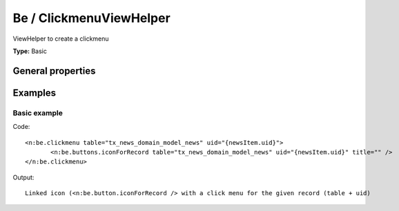 Be / ClickmenuViewHelper
-----------------------------

ViewHelper to create a clickmenu

**Type:** Basic


General properties
^^^^^^^^^^^^^^^^^^^^^^^

.. t3-field-list-table::
 :header-rows: 1

 - :Name: Name:
   :Type: Type:
   :Description: Description:
   :Default value: Default value:

 - :Name:
         \* table
   :Type:
         string
   :Description:
         Name of the table
   :Default value:
         

 - :Name:
         \* uid
   :Type:
         integer
   :Description:
         uid of the record
   :Default value:
         



Examples
^^^^^^^^^^^^^

Basic example
""""""""""""""""""



Code: ::

	 <n:be.clickmenu table="tx_news_domain_model_news" uid="{newsItem.uid}">
	 	<n:be.buttons.iconForRecord table="tx_news_domain_model_news" uid="{newsItem.uid}" title="" />
	 </n:be.clickmenu>


Output: ::

	 Linked icon (<n:be.button.iconForRecord /> with a click menu for the given record (table + uid)


